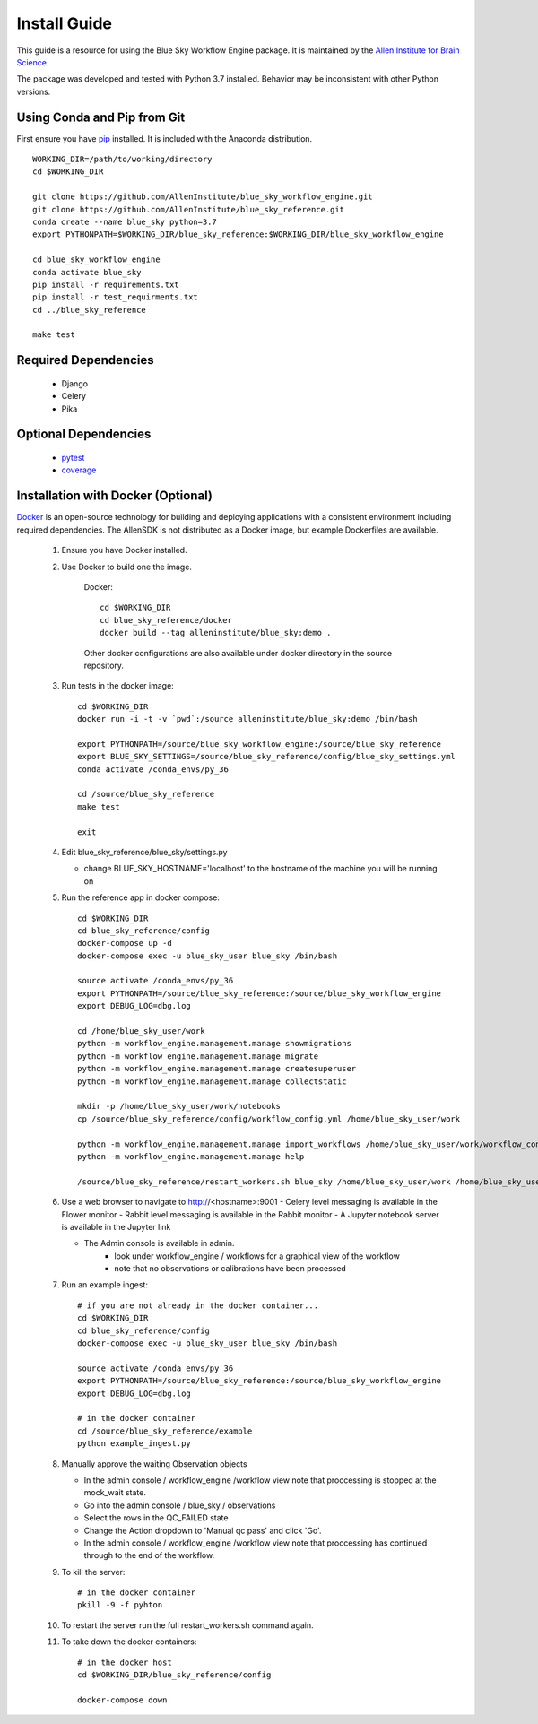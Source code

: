Install Guide
=============

This guide is a resource for using the Blue Sky Workflow Engine package.
It is maintained by the `Allen Institute for Brain Science <http://www.alleninstitute.org/>`_.

The package was developed and tested with Python 3.7 installed.
Behavior may be inconsistent with other Python versions.

Using Conda and Pip from Git
----------------------------

First ensure you have `pip <http://pypi.python.org/pypi/pip>`_ installed.
It is included with the Anaconda distribution.

::

    WORKING_DIR=/path/to/working/directory
    cd $WORKING_DIR

    git clone https://github.com/AllenInstitute/blue_sky_workflow_engine.git
    git clone https://github.com/AllenInstitute/blue_sky_reference.git
    conda create --name blue_sky python=3.7
    export PYTHONPATH=$WORKING_DIR/blue_sky_reference:$WORKING_DIR/blue_sky_workflow_engine

    cd blue_sky_workflow_engine
    conda activate blue_sky
    pip install -r requirements.txt
    pip install -r test_requirments.txt
    cd ../blue_sky_reference

    make test

Required Dependencies
---------------------

 * Django
 * Celery
 * Pika

Optional Dependencies
---------------------

 * `pytest <http://pytest.org/latest>`_
 * `coverage <http://nedbatchelder.com/code/coverage>`_

Installation with Docker (Optional)
-----------------------------------

`Docker <http://www.docker.com/>`_ is an open-source technology
for building and deploying applications with a consistent environment
including required dependencies.
The AllenSDK is not distributed as a Docker image, but
example Dockerfiles are available.

 #. Ensure you have Docker installed.

 #. Use Docker to build one the image.
 
     Docker::

         cd $WORKING_DIR
         cd blue_sky_reference/docker
         docker build --tag alleninstitute/blue_sky:demo .
 
     Other docker configurations are also available under docker directory in the source repository.
 
 #. Run tests in the docker image::
 
     cd $WORKING_DIR
     docker run -i -t -v `pwd`:/source alleninstitute/blue_sky:demo /bin/bash

     export PYTHONPATH=/source/blue_sky_workflow_engine:/source/blue_sky_reference
     export BLUE_SKY_SETTINGS=/source/blue_sky_reference/config/blue_sky_settings.yml
     conda activate /conda_envs/py_36

     cd /source/blue_sky_reference
     make test

     exit

 #. Edit blue_sky_reference/blue_sky/settings.py

    - change BLUE_SKY_HOSTNAME='localhost' to the hostname of the machine you will be running on

 #. Run the reference app in docker compose::

     cd $WORKING_DIR
     cd blue_sky_reference/config
     docker-compose up -d
     docker-compose exec -u blue_sky_user blue_sky /bin/bash

     source activate /conda_envs/py_36
     export PYTHONPATH=/source/blue_sky_reference:/source/blue_sky_workflow_engine
     export DEBUG_LOG=dbg.log

     cd /home/blue_sky_user/work
     python -m workflow_engine.management.manage showmigrations
     python -m workflow_engine.management.manage migrate
     python -m workflow_engine.management.manage createsuperuser
     python -m workflow_engine.management.manage collectstatic

     mkdir -p /home/blue_sky_user/work/notebooks
     cp /source/blue_sky_reference/config/workflow_config.yml /home/blue_sky_user/work

     python -m workflow_engine.management.manage import_workflows /home/blue_sky_user/work/workflow_config.yml
     python -m workflow_engine.management.manage help

     /source/blue_sky_reference/restart_workers.sh blue_sky /home/blue_sky_user/work /home/blue_sky_user/work/logs /source/blue_sky_reference:/source/blue_sky_workflow_engine

 #. Use a web browser to navigate to http://<hostname>:9001
    - Celery level messaging is available in the Flower monitor
    - Rabbit level messaging is available in the Rabbit monitor
    - A Jupyter notebook server is available in the Jupyter link

    - The Admin console is available in admin.
        - look under workflow_engine / workflows for a graphical view of the workflow
        - note that no observations or calibrations have been processed

 #. Run an example ingest::

     # if you are not already in the docker container...
     cd $WORKING_DIR
     cd blue_sky_reference/config
     docker-compose exec -u blue_sky_user blue_sky /bin/bash

     source activate /conda_envs/py_36
     export PYTHONPATH=/source/blue_sky_reference:/source/blue_sky_workflow_engine
     export DEBUG_LOG=dbg.log

     # in the docker container
     cd /source/blue_sky_reference/example
     python example_ingest.py

 #. Manually approve the waiting Observation objects

    - In the admin console / workflow_engine /workflow view note that proccessing is stopped at the mock_wait state.
    - Go into the admin console / blue_sky / observations
    - Select the rows in the QC_FAILED state
    - Change the Action dropdown to 'Manual qc pass' and click 'Go'.
    - In the admin console / workflow_engine /workflow view note that proccessing has continued through to the end of the workflow.

 #. To kill the server::

     # in the docker container
     pkill -9 -f pyhton

 #. To restart the server run the full restart_workers.sh command again.

 #. To take down the docker containers::

     # in the docker host
     cd $WORKING_DIR/blue_sky_reference/config

     docker-compose down

